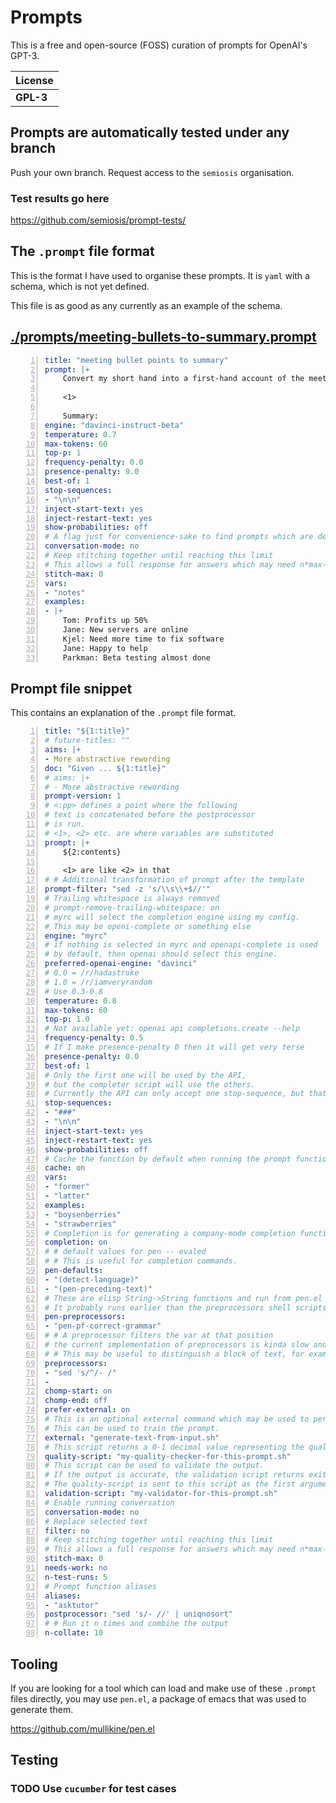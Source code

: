 * Prompts
This is a free and open-source (FOSS) curation of prompts for OpenAI's GPT-3.

| License |
|---------|
| *GPL-3* |

** Prompts are automatically tested under any branch
Push your own branch. Request access to the =semiosis= organisation.

*** Test results go here
https://github.com/semiosis/prompt-tests/

** The =.prompt= file format
This is the format I have used to organise
these prompts. It is =yaml= with a schema,
which is not yet defined.

This file is as good as any currently as an example of the schema.

** [[./prompts/meeting-bullets-to-summary.prompt]]

#+BEGIN_SRC yaml -n :async :results verbatim code
  title: "meeting bullet points to summary"
  prompt: |+
      Convert my short hand into a first-hand account of the meeting:

      <1>

      Summary:
  engine: "davinci-instruct-beta"
  temperature: 0.7
  max-tokens: 60
  top-p: 1
  frequency-penalty: 0.0
  presence-penalty: 0.0
  best-of: 1
  stop-sequences:
  - "\n\n"
  inject-start-text: yes
  inject-restart-text: yes
  show-probabilities: off
  # A flag just for convenience-sake to find prompts which are designed to be chatbots
  conversation-mode: no
  # Keep stitching together until reaching this limit
  # This allows a full response for answers which may need n*max-tokens to reach the stop-sequence.
  stitch-max: 0
  vars:
  - "notes"
  examples:
  - |+
      Tom: Profits up 50%
      Jane: New servers are online
      Kjel: Need more time to fix software
      Jane: Happy to help
      Parkman: Beta testing almost done
#+END_SRC

** Prompt file snippet
This contains an explanation of the =.prompt= file format.

#+BEGIN_SRC yaml -n :async :results verbatim code
  title: "${1:title}"
  # future-titles: ""
  aims: |+
  - More abstractive rewording
  doc: "Given ... ${1:title}"
  # aims: |+
  # - More abstractive rewording
  prompt-version: 1
  # <:pp> defines a point where the following
  # text is concatenated before the postprocessor
  # is run.
  # <1>, <2> etc. are where variables are substituted
  prompt: |+
      ${2:contents}

      <1> are like <2> in that
  # # Additional transformation of prompt after the template
  prompt-filter: "sed -z 's/\\s\\+$//'"
  # Trailing whitespace is always removed
  # prompt-remove-trailing-whitespace: on
  # myrc will select the completion engine using my config.
  # This may be openi-complete or something else
  engine: "myrc"
  # if nothing is selected in myrc and openapi-complete is used
  # by default, then openai should select this engine.
  preferred-openai-engine: "davinci"
  # 0.0 = /r/hadastroke
  # 1.0 = /r/iamveryrandom
  # Use 0.3-0.8
  temperature: 0.8
  max-tokens: 60
  top-p: 1.0
  # Not available yet: openai api completions.create --help
  frequency-penalty: 0.5
  # If I make presence-penalty 0 then it will get very terse
  presence-penalty: 0.0
  best-of: 1
  # Only the first one will be used by the API,
  # but the completer script will use the others.
  # Currently the API can only accept one stop-sequence, but that may change.
  stop-sequences:
  - "###"
  - "\n\n"
  inject-start-text: yes
  inject-restart-text: yes
  show-probabilities: off
  # Cache the function by default when running the prompt function
  cache: on
  vars:
  - "former"
  - "latter"
  examples:
  - "boysenberries"
  - "strawberries"
  # Completion is for generating a company-mode completion function
  completion: on
  # # default values for pen -- evaled
  # # This is useful for completion commands.
  pen-defaults:
  - "(detect-language)"
  - "(pen-preceding-text)"
  # These are elisp String->String functions and run from pen.el
  # It probably runs earlier than the preprocessors shell scripts
  pen-preprocessors:
  - "pen-pf-correct-grammar"
  # # A preprocessor filters the var at that position
  # the current implementation of preprocessors is kinda slow and will add ~100ml per variable
  # # This may be useful to distinguish a block of text, for example
  preprocessors:
  - "sed 's/^/- /"
  -
  chomp-start: on
  chomp-end: off
  prefer-external: on
  # This is an optional external command which may be used to perform the same task as the API.
  # This can be used to train the prompt.
  external: "generate-text-from-input.sh"
  # This script returns a 0-1 decimal value representing the quality of the generated output.
  quality-script: "my-quality-checker-for-this-prompt.sh"
  # This script can be used to validate the output.
  # If the output is accurate, the validation script returns exit code 1.
  # The quality-script is sent to this script as the first argument.
  validation-script: "my-validator-for-this-prompt.sh"
  # Enable running conversation
  conversation-mode: no
  # Replace selected text
  filter: no
  # Keep stitching together until reaching this limit
  # This allows a full response for answers which may need n*max-tokens to reach the stop-sequence.
  stitch-max: 0
  needs-work: no
  n-test-runs: 5
  # Prompt function aliases
  aliases:
  - "asktutor"
  postprocessor: "sed 's/- //' | uniqnosort"
  # # Run it n times and combine the output
  n-collate: 10
#+END_SRC

** Tooling
If you are looking for a tool which can load
and make use of these =.prompt= files
directly, you may use =pen.el=, a package of
emacs that was used to generate them.

https://github.com/mullikine/pen.el

** Testing
*** TODO Use =cucumber= for test cases